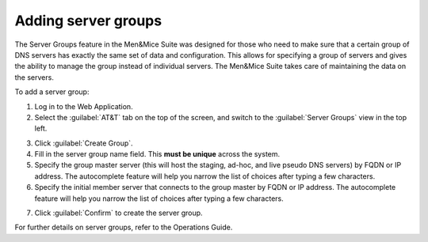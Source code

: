 .. _adding-server-groups:

Adding server groups
********************

The Server Groups feature in the Men&Mice Suite was designed for those who need to make sure that a certain group of DNS servers has exactly the same set of data and configuration.
This allows for specifying a group of servers and gives the ability to manage the group instead of individual servers. The Men&Mice Suite takes care of maintaining the data on the servers.

To add a server group:

1. Log in to the Web Application.
2. Select the :guilabel:`AT&T` tab on the top of the screen, and switch to the :guilabel:`Server Groups` view in the top left.

.. image:: ../../images/att-tab.png
  :width: 90%
  :align: center

3. Click :guilabel:`Create Group`.
4. Fill in the server group name field. This **must be unique** across the system.
5. Specify the group master server (this will host the staging, ad-hoc, and live pseudo DNS servers) by FQDN or IP address. The autocomplete feature will help you narrow the list of choices after typing a few characters.
6. Specify the initial member server that connects to the group master by FQDN or IP address. The autocomplete feature will help you narrow the list of choices after typing a few characters.

.. image:: ../../images/add-server-group.png
  :width: 60%
  :align: center

7. Click :guilabel:`Confirm` to create the server group.

For further details on server groups, refer to the Operations Guide.
